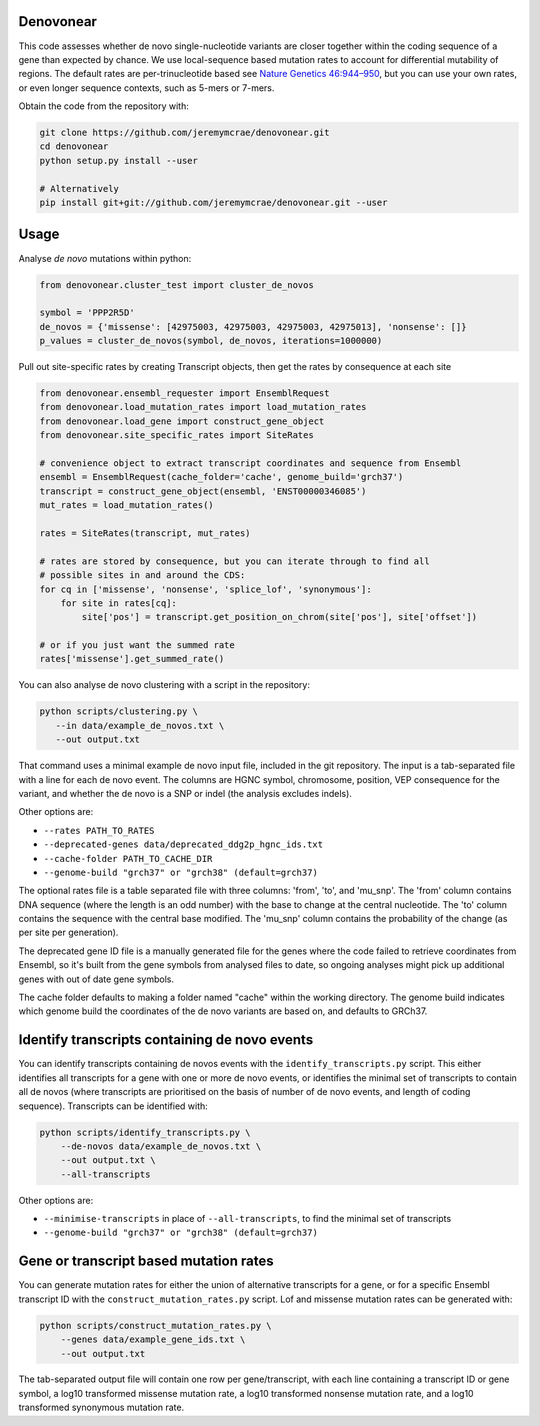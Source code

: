 |Travis|

Denovonear
----------

This code assesses whether de novo single-nucleotide variants are closer
together within the coding sequence of a gene than expected by chance. We use
local-sequence based mutation rates to account for differential mutability of
regions. The default rates are per-trinucleotide based see `Nature Genetics
46:944–950 <http://www.nature.com/ng/journal/v46/n9/full/ng.3050.html>`_, but
you can use your own rates, or even longer sequence contexts, such as 5-mers or
7-mers.

Obtain the code from the repository with:

.. code:: bash

    git clone https://github.com/jeremymcrae/denovonear.git
    cd denovonear
    python setup.py install --user
    
    # Alternatively
    pip install git+git://github.com/jeremymcrae/denovonear.git --user


Usage
-----

Analyse *de novo* mutations within python:

.. code:: python

    from denovonear.cluster_test import cluster_de_novos
    
    symbol = 'PPP2R5D'
    de_novos = {'missense': [42975003, 42975003, 42975003, 42975013], 'nonsense': []}
    p_values = cluster_de_novos(symbol, de_novos, iterations=1000000)


Pull out site-specific rates by creating Transcript objects, then get the
rates by consequence at each site

.. code:: python

    from denovonear.ensembl_requester import EnsemblRequest
    from denovonear.load_mutation_rates import load_mutation_rates
    from denovonear.load_gene import construct_gene_object
    from denovonear.site_specific_rates import SiteRates
    
    # convenience object to extract transcript coordinates and sequence from Ensembl
    ensembl = EnsemblRequest(cache_folder='cache', genome_build='grch37')
    transcript = construct_gene_object(ensembl, 'ENST00000346085')
    mut_rates = load_mutation_rates()
    
    rates = SiteRates(transcript, mut_rates)
    
    # rates are stored by consequence, but you can iterate through to find all
    # possible sites in and around the CDS:
    for cq in ['missense', 'nonsense', 'splice_lof', 'synonymous']:
        for site in rates[cq]:
            site['pos'] = transcript.get_position_on_chrom(site['pos'], site['offset'])
    
    # or if you just want the summed rate
    rates['missense'].get_summed_rate()


You can also analyse de novo clustering with a script in the repository:

.. code:: bash

    python scripts/clustering.py \
       --in data/example_de_novos.txt \
       --out output.txt

That command uses a minimal example de novo input file, included in the git
repository. The input is a tab-separated file with a line for each de novo
event. The columns are HGNC symbol, chromosome, position, VEP consequence for
the variant, and whether the de novo is a SNP or indel (the analysis excludes
indels).

Other options are:

* ``--rates PATH_TO_RATES``
* ``--deprecated-genes data/deprecated_ddg2p_hgnc_ids.txt``
* ``--cache-folder PATH_TO_CACHE_DIR``
* ``--genome-build "grch37" or "grch38" (default=grch37)``

The optional rates file is a table separated file with three columns: 'from',
'to', and 'mu_snp'. The 'from' column contains DNA sequence (where the length
is an odd number) with the base to change at the central nucleotide. The 'to'
column contains the sequence with the central base modified. The 'mu_snp' column
contains the probability of the change (as per site per generation).

The deprecated gene ID file is a manually generated file for the genes where
the code failed to retrieve coordinates from Ensembl, so it's built from the
gene symbols from analysed files to date, so ongoing analyses might pick up
additional genes with out of date gene symbols.

The cache folder defaults to making a folder named "cache" within the working
directory. The genome build indicates which genome build the coordinates of the
de novo variants are based on, and defaults to GRCh37.

Identify transcripts containing de novo events
----------------------------------------------

You can identify transcripts containing de novos events with the
``identify_transcripts.py`` script. This either identifies all transcripts for a
gene with one or more de novo events, or identifies the minimal set of
transcripts to contain all de novos (where transcripts are prioritised on the
basis of number of de novo events, and length of coding sequence). Transcripts
can be identified with:

.. code:: bash

    python scripts/identify_transcripts.py \
        --de-novos data/example_de_novos.txt \
        --out output.txt \
        --all-transcripts

Other options are:

* ``--minimise-transcripts`` in place of ``--all-transcripts``, to find the minimal
  set of transcripts
* ``--genome-build "grch37" or "grch38" (default=grch37)``

Gene or transcript based mutation rates
---------------------------------------

You can generate mutation rates for either the union of alternative transcripts
for a gene, or for a specific Ensembl transcript ID with the
``construct_mutation_rates.py`` script. Lof and missense mutation rates can be
generated with:

.. code:: bash

    python scripts/construct_mutation_rates.py \
        --genes data/example_gene_ids.txt \
        --out output.txt

The tab-separated output file will contain one row per gene/transcript, with
each line containing a transcript ID or gene symbol, a log10 transformed
missense mutation rate, a log10 transformed nonsense mutation rate, and a log10
transformed synonymous mutation rate.

.. |Travis| image:: https://travis-ci.org/jeremymcrae/denovonear.svg?branch=master
    :target: https://travis-ci.org/jeremymcrae/denovonear
